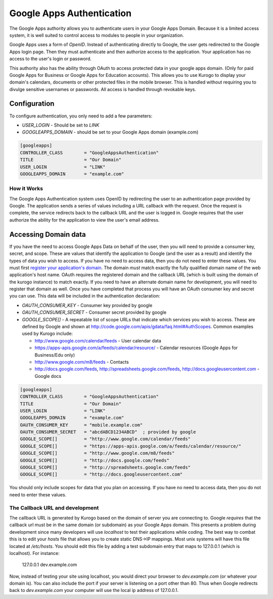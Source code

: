 ##########################
Google Apps Authentication
##########################

The Google Apps authority allows you to authenticate users in your Google Apps Domain. Because it is
a limited access system, it is well suited to control access to modules to people in your organization.

Google Apps uses a form of *OpenID*. Instead of authenticating directly to Google, 
the user gets redirected to the Google Apps login page. Then they must authenticate and then 
authorize access to the application. Your application has no access to the user's login or password.

This authority also has the ability through OAuth to access protected data in your google apps domain.
(Only for paid Google Apps for Business or Google Apps for Education accounts).
This allows you to use Kurogo to display your domain's calendars, documents or other protected files
in the mobile browser. This is handled without requiring you to divulge sensitive usernames or passwords.
All access is handled through revokable keys. 

=============
Configuration
=============

To configure authentication, you only need to add a few parameters:

* *USER_LOGIN* - Should be set to *LINK*
* *GOOGLEAPPS_DOMAIN* - should be set to your Google Apps domain (example.com)

.. code-block:: ini

    [googleapps]
    CONTROLLER_CLASS        = "GoogleAppsAuthentication" 
    TITLE                   = "Our Domain"
    USER_LOGIN              = "LINK"
    GOOGLEAPPS_DOMAIN       = "example.com"

------------
How it Works
------------

The Google Apps Authentication system uses OpenID  by redirecting the user to an authentication page
provided by Google. The application sends a series of values including a URL callback with the request. 
Once the request  is complete, the service redirects back to the callback URL and the user is logged in. 
Google requires that the user authorize the ability for the application to view the user's email address. 

=====================
Accessing Domain data
=====================

If you have the need to access Google Apps Data on behalf of the user, then you will need to provide a
consumer key, secret, and scope. These are values that identify the application to Google (and the
user as a result) and identify the types of data you wish to access. If you have no need to access
data, then you do not need to enter these values. You must first `register your application's domain <https://www.google.com/accounts/ManageDomains>`_.
The domain *must* match exactly the fully qualified domain name of the web application's host name. 
OAuth requires the registered domain and the callback URL (which is built using the domain of the kurogo instance) to match exactly.
If you need to have an alternate domain name for development, you will need to register that domain as well.
Once you have completed that process you will have an OAuth consumer key and secret you can use. 
This data will be included in the authentication declaration:

* *OAUTH_CONSUMER_KEY* - Consumer key provided by google
* *OAUTH_CONSUMER_SECRET* - Consumer secret provided by google
* *GOOGLE_SCOPE[]* - A repeatable list of scope URLs that indicate which services you wish to access.
  These are defined by Google and shown at http://code.google.com/apis/gdata/faq.html#AuthScopes. 
  Common examples used by Kurogo include:
  
  * http://www.google.com/calendar/feeds - User calendar data
  * https://apps-apis.google.com/a/feeds/calendar/resource/ - Calendar resources (Google Apps for Business/Edu only)
  * http://www.google.com/m8/feeds - Contacts
  * http://docs.google.com/feeds, http://spreadsheets.google.com/feeds, http://docs.googleusercontent.com - Google docs

.. code-block:: ini

    [googleapps]
    CONTROLLER_CLASS        = "GoogleAppsAuthentication" 
    TITLE                   = "Our Domain"
    USER_LOGIN              = "LINK"
    GOOGLEAPPS_DOMAIN       = "example.com"
    OAUTH_CONSUMER_KEY      = "mobile.example.com"
    OAUTH_CONSUMER_SECRET   = "abcdABCD1234ABCD"  ; provided by google
    GOOGLE_SCOPE[]          = "http://www.google.com/calendar/feeds"
    GOOGLE_SCOPE[]          = "https://apps-apis.google.com/a/feeds/calendar/resource/"
    GOOGLE_SCOPE[]          = "http://www.google.com/m8/feeds"
    GOOGLE_SCOPE[]          = "http://docs.google.com/feeds"
    GOOGLE_SCOPE[]          = "http://spreadsheets.google.com/feeds"
    GOOGLE_SCOPE[]          = "http://docs.googleusercontent.com"

You should only include scopes for data that you plan on accessing. If you have no need to access
data, then you do not need to enter these values.


--------------------------------
The Callback URL and development
--------------------------------

The callback URL is generated by Kurogo based on the domain of server you are connecting to. Google
*requires* that the callback url must be in the same domain (or subdomain) as your Google Apps domain.
This presents a problem during development since many developers will use *localhost* to test their 
applications while coding. The best way to combat this is to edit your *hosts* file that allows you to 
create static DNS->IP mappings. Most unix systems will have this file located at */etc/hosts*. 
You should edit this file by adding a test subdomain entry that maps to 127.0.0.1 (which is localhost). 
For instance:

  127.0.0.1     dev.example.com

Now, instead of testing your site using localhost, you would direct your browser to *dev.example.com* (or
whatever your domain is). You can also include the port if your server is listening on a port other
than 80. Thus when Google redirects back to *dev.example.com* your computer will use the local
ip address of 127.0.0.1. 

